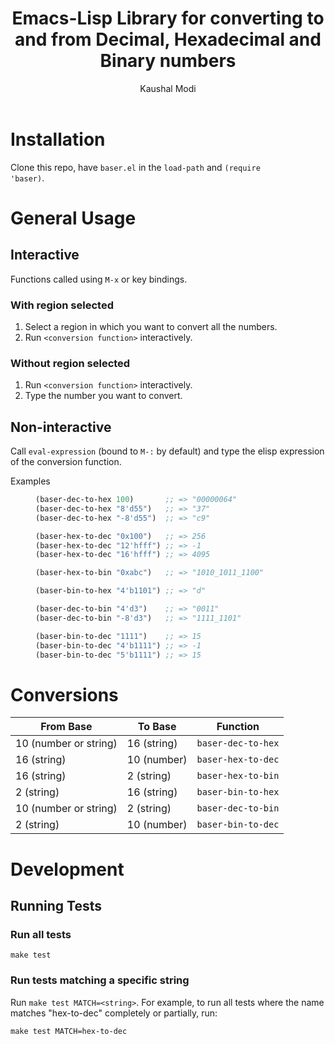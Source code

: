 #+title: Emacs-Lisp Library for converting to and from Decimal, Hexadecimal and Binary numbers
#+author: Kaushal Modi

[[https://github.com/kaushalmodi/baser/actions][https://github.com/kaushalmodi/baser/actions/workflows/test.yml/badge.svg]] [[https://www.gnu.org/licenses/gpl-3.0][https://img.shields.io/badge/License-GPL%20v3-blue.svg]]

* Installation
Clone this repo, have ~baser.el~ in the ~load-path~ and ~(require
'baser)~.
* General Usage
** Interactive
Functions called using ~M-x~ or key bindings.
*** With region selected
1. Select a region in which you want to convert all the numbers.
2. Run ~<conversion function>~ interactively.
*** Without region selected
1. Run ~<conversion function>~ interactively.
2. Type the number you want to convert.
** Non-interactive
Call ~eval-expression~ (bound to ~M-:~ by default) and type the elisp
expression of the conversion function.

- Examples ::
  #+begin_src emacs-lisp
  (baser-dec-to-hex 100)       ;; => "00000064"
  (baser-dec-to-hex "8'd55")   ;; => "37"
  (baser-dec-to-hex "-8'd55")  ;; => "c9"

  (baser-hex-to-dec "0x100")   ;; => 256
  (baser-hex-to-dec "12'hfff") ;; => -1
  (baser-hex-to-dec "16'hfff") ;; => 4095

  (baser-hex-to-bin "0xabc")   ;; => "1010_1011_1100"

  (baser-bin-to-hex "4'b1101") ;; => "d"

  (baser-dec-to-bin "4'd3")    ;; => "0011"
  (baser-dec-to-bin "-8'd3")   ;; => "1111_1101"

  (baser-bin-to-dec "1111")    ;; => 15
  (baser-bin-to-dec "4'b1111") ;; => -1
  (baser-bin-to-dec "5'b1111") ;; => 15
  #+end_src
* Conversions
|-----------------------+-------------+--------------------|
| From Base             | To Base     | Function           |
|-----------------------+-------------+--------------------|
| 10 (number or string) | 16 (string) | ~baser-dec-to-hex~ |
| 16 (string)           | 10 (number) | ~baser-hex-to-dec~ |
| 16 (string)           | 2 (string)  | ~baser-hex-to-bin~ |
| 2 (string)            | 16 (string) | ~baser-bin-to-hex~ |
| 10 (number or string) | 2 (string)  | ~baser-dec-to-bin~ |
| 2 (string)            | 10 (number) | ~baser-bin-to-dec~ |
|-----------------------+-------------+--------------------|
* Development
** Running Tests
*** Run all tests
#+begin_src shell
make test
#+end_src
*** Run tests matching a specific string
Run ~make test MATCH=<string>~. For example, to run all tests where
the name matches "hex-to-dec" completely or partially, run:

#+begin_src shell
make test MATCH=hex-to-dec
#+end_src
